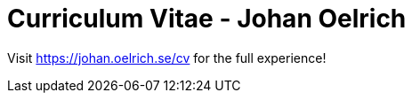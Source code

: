 = Curriculum Vitae - Johan Oelrich =

Visit https://johan.oelrich.se/cv for the full experience!
